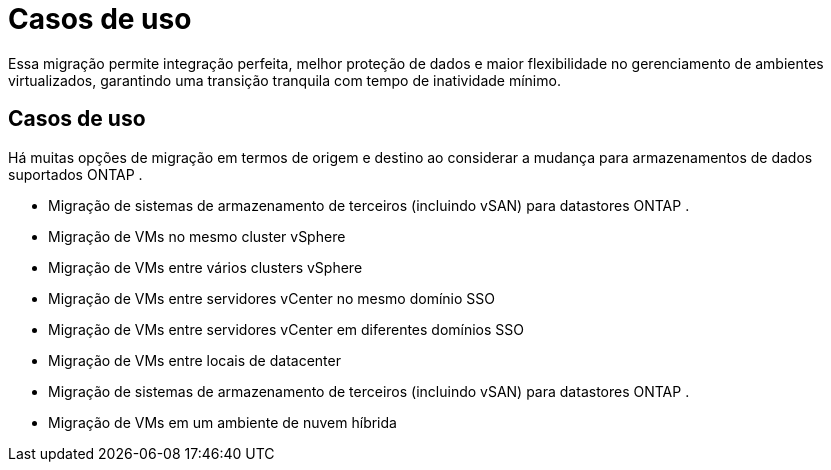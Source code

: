 = Casos de uso
:allow-uri-read: 


Essa migração permite integração perfeita, melhor proteção de dados e maior flexibilidade no gerenciamento de ambientes virtualizados, garantindo uma transição tranquila com tempo de inatividade mínimo.



== Casos de uso

Há muitas opções de migração em termos de origem e destino ao considerar a mudança para armazenamentos de dados suportados ONTAP .

* Migração de sistemas de armazenamento de terceiros (incluindo vSAN) para datastores ONTAP .
* Migração de VMs no mesmo cluster vSphere
* Migração de VMs entre vários clusters vSphere
* Migração de VMs entre servidores vCenter no mesmo domínio SSO
* Migração de VMs entre servidores vCenter em diferentes domínios SSO
* Migração de VMs entre locais de datacenter
* Migração de sistemas de armazenamento de terceiros (incluindo vSAN) para datastores ONTAP .
* Migração de VMs em um ambiente de nuvem híbrida

